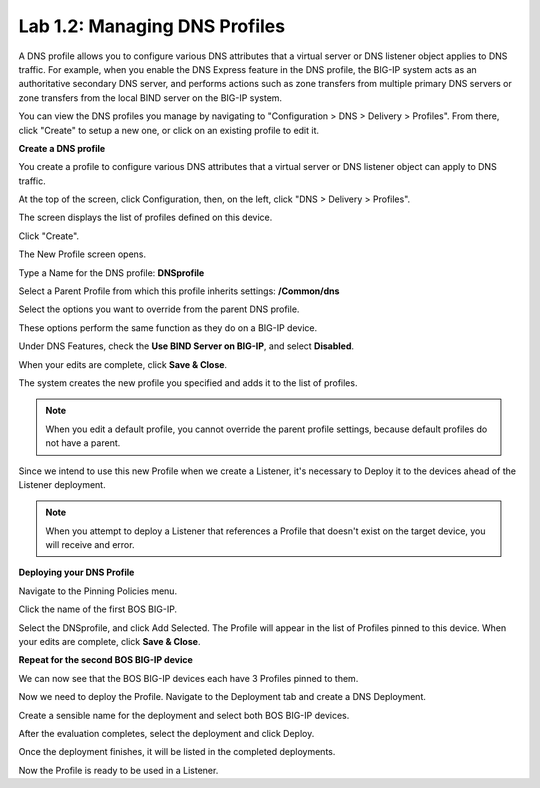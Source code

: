 Lab 1.2: Managing DNS Profiles
------------------------------

A DNS profile allows you to configure various DNS attributes that a virtual server or DNS listener object applies to DNS traffic. For example, when you enable the DNS Express feature in the DNS profile, the BIG-IP system acts as an authoritative secondary DNS server, and performs actions such as zone transfers from multiple primary DNS servers or zone transfers from the local BIND server on the BIG-IP system.

You can view the DNS profiles you manage by navigating to "Configuration > DNS > Delivery > Profiles". From there, click "Create" to setup a new one, or click on an existing profile to edit it.

**Create a DNS profile**

You create a profile to configure various DNS attributes that a virtual server or DNS listener object can apply to DNS traffic.

At the top of the screen, click Configuration, then, on the left, click "DNS > Delivery > Profiles".

The screen displays the list of profiles defined on this device.

Click "Create".

The New Profile screen opens.

Type a Name for the DNS profile: **DNSprofile**

Select a Parent Profile from which this profile inherits settings: **/Common/dns**

.. image:: ../pictures/module1/module1_lab3_1.png
  :align: center
  :scale: 50%

Select the options you want to override from the parent DNS profile.

These options perform the same function as they do on a BIG-IP device.

Under DNS Features, check the **Use BIND Server on BIG-IP**, and select **Disabled**.


When your edits are complete, click **Save & Close**.

The system creates the new profile you specified and adds it to the list of profiles.

.. image:: ../pictures/module1/module1_lab3_2.png
  :align: center
  :scale: 50%

.. note:: When you edit a default profile, you cannot override the parent profile settings, because default profiles do not have a parent.

Since we intend to use this new Profile when we create a Listener, it's necessary to Deploy it to the devices ahead of the Listener deployment.

.. note:: When you attempt to deploy a Listener that references a Profile that doesn't exist on the target device, you will receive and error.

**Deploying your DNS Profile**

Navigate to the Pinning Policies menu.

.. image:: ../pictures/module1/module1_lab3_3.png
  :align: center
  :scale: 50%

Click the name of the first BOS BIG-IP.

.. image:: ../pictures/module1/module1_lab3_4.png
  :align: center
  :scale: 50%
  
Select the DNSprofile, and click Add Selected.
The Profile will appear in the list of Profiles pinned to this device.
When your edits are complete, click **Save & Close**.

**Repeat for the second BOS BIG-IP device**

We can now see that the BOS BIG-IP devices each have 3 Profiles pinned to them.

.. image:: ../pictures/module1/module1_lab3_5.png
  :align: center
  :scale: 50%
  
Now we need to deploy the Profile. 
Navigate to the Deployment tab and create a DNS Deployment.

.. image:: ../pictures/module1/module1_lab3_6.png
  :align: center
  :scale: 50%
  
Create a sensible name for the deployment and select both BOS BIG-IP devices.

.. image:: ../pictures/module1/module1_lab3_7.png
  :align: center
  :scale: 50%
  
After the evaluation completes, select the deployment and click Deploy.

.. image:: ../pictures/module1/module1_lab3_8.png
  :align: center
  :scale: 50%
  
Once the deployment finishes, it will be listed in the completed deployments.

.. image:: ../pictures/module1/module1_lab3_9.png
  :align: center
  :scale: 50%
  
Now the Profile is ready to be used in a Listener.
  